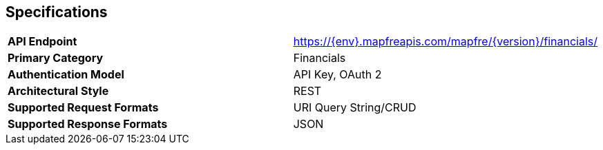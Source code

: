 == Specifications

[cols=2*]
|===
|*API Endpoint*
|https://{env}.mapfreapis.com/mapfre/{version}/financials/

|*Primary Category*
|Financials

|*Authentication Model*
|API Key, OAuth 2

|*Architectural Style*
|REST

|*Supported Request Formats*
|URI Query String/CRUD

|*Supported Response Formats*
|JSON
|===